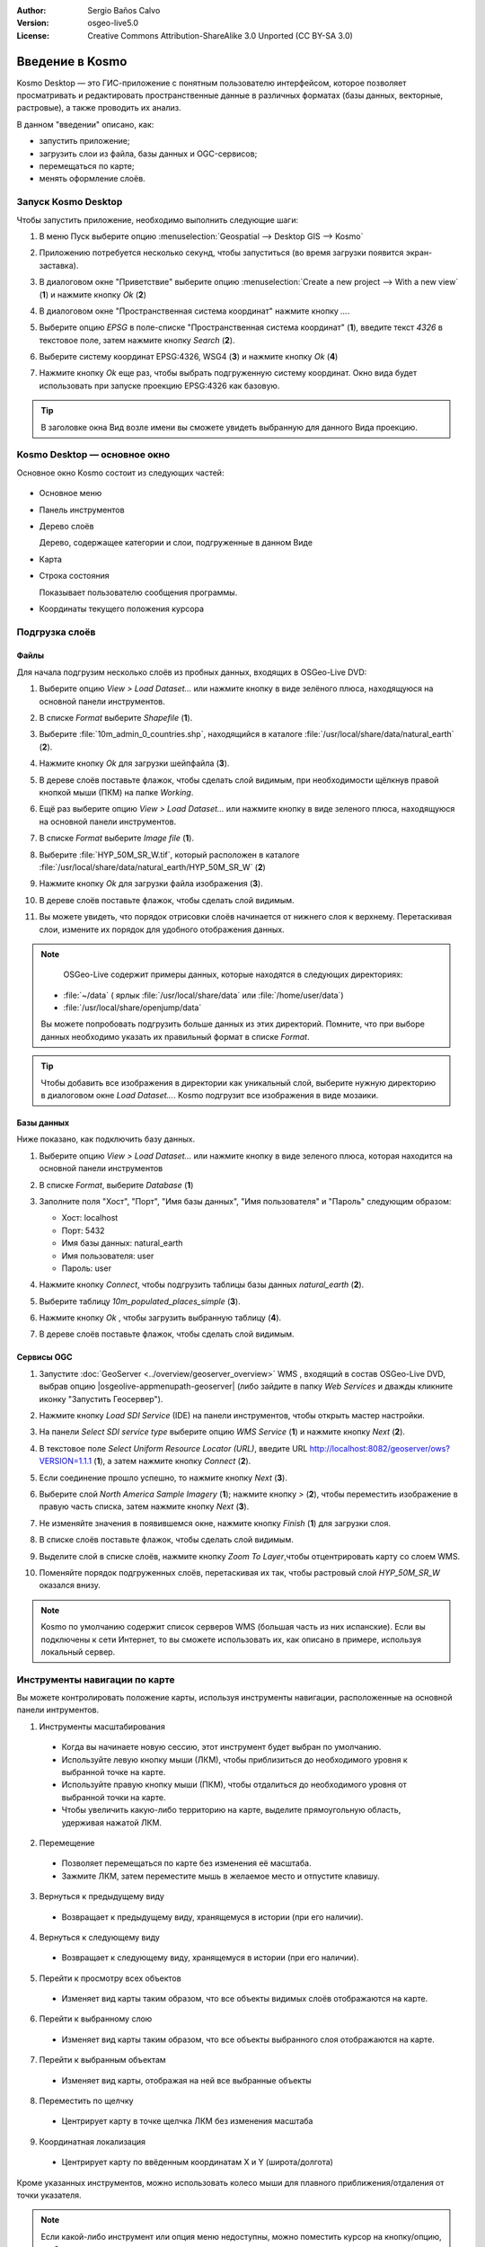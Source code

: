 :Author: Sergio Baños Calvo
:Version: osgeo-live5.0
:License: Creative Commons Attribution-ShareAlike 3.0 Unported  (CC BY-SA 3.0)

.. image:: /images/project_logos/logo-Kosmo.png
  :scale: 100 %
  :alt: project logo
  :align: right
  :target: http://www.opengis.es/index.php?lang=en

********************************************************************************
Введение в Kosmo
********************************************************************************

Kosmo Desktop — это ГИС-приложение с понятным пользователю интерфейсом, которое позволяет
просматривать и редактировать пространственные данные в различных форматах (базы данных, 
векторные, растровые), а также проводить их анализ. 

В данном "введении" описано, как:

* запустить приложение;
* загрузить слои из файла, базы данных и OGC-сервисов;
* перемещаться по карте;
* менять оформление слоёв.


Запуск Kosmo Desktop
================================================================================

Чтобы запустить приложение, необходимо выполнить следующие шаги:

#. В меню Пуск выберите опцию :menuselection:`Geospatial --> Desktop GIS --> Kosmo`

#. Приложению потребуется несколько секунд, чтобы запуститься (во время загрузки появится экран-заставка).

   .. image:: /images/projects/kosmo/kosmo_splash_screen.png
     :scale: 70 %

#. В диалоговом окне "Приветствие" выберите опцию :menuselection:`Create a new project --> With a new view` (**1**) и нажмите кнопку *Ok* (**2**)

   .. image:: /images/projects/kosmo/kosmo_welcome_dialog.png
   
#. В диалоговом окне "Пространственная система координат" нажмите кнопку *...*.

   .. image:: /images/projects/kosmo/kosmo_select_srs.png

#. Выберите опцию *EPSG*  в поле-списке "Пространственная система координат" (**1**), введите текст `4326` в текстовое поле, затем нажмите кнопку *Search* (**2**).

#. Выберите систему координат EPSG:4326, WSG4  (**3**) и нажмите кнопку *Ok* (**4**)

   .. image:: /images/projects/kosmo/kosmo_select_srs_epsg_4326.png

#. Нажмите кнопку *Ok* еще раз, чтобы выбрать подгруженную систему координат. Окно вида будет использовать при запуске проекцию EPSG:4326  как базовую.
    
  
.. tip::
  В заголовке окна Вид возле имени вы сможете увидеть выбранную для данного Вида проекцию.  
  
  

Kosmo Desktop — основное окно
================================================================================

Основное окно Kosmo состоит из следующих частей:

  .. image:: /images/projects/kosmo/kosmo_main_window.jpg
    :scale: 70 %

* Основное меню

* Панель инструментов

* Дерево слоёв

  Дерево, содержащее категории и слои, подгруженные в данном Виде

* Карта  

* Строка состояния

  Показывает пользователю сообщения программы.
  
* Координаты текущего положения курсора    



Подгрузка слоёв
================================================================================

Файлы
--------------------------------------------------------------------------------

Для начала подгрузим несколько слоёв из пробных данных, входящих в OSGeo-Live DVD:

#. Выберите опцию *View > Load Dataset...* или нажмите кнопку в виде зелёного плюса, находящуюся на основной панели инструментов.

#. В списке *Format* выберите *Shapefile* (**1**).

#. Выберите :file:`10m_admin_0_countries.shp`, находящийся в каталоге :file:`/usr/local/share/data/natural_earth` (**2**).

#. Нажмите кнопку *Ok* для загрузки шейпфайла (**3**).

   .. image:: /images/projects/kosmo/kosmo_select_shape_file.png

#. В дереве слоёв поставьте флажок, чтобы сделать слой видимым, при необходимости щёлкнув правой кнопкой мыши (ПКМ) на папке *Working*.

#. Ещё раз выберите опцию *View > Load Dataset...*  или нажмите кнопку в виде зеленого плюса, находящуюся на основной панели инструментов.

#. В списке *Format* выберите *Image file* (**1**).

#. Выберите :file:`HYP_50M_SR_W.tif`, который расположен в каталоге :file:`/usr/local/share/data/natural_earth/HYP_50M_SR_W` (**2**)

#. Нажмите кнопку *Ok* для загрузки файла изображения (**3**).

   .. image:: /images/projects/kosmo/kosmo_select_raster_file.png

#. В дереве слоёв поставьте флажок, чтобы сделать слой видимым.

#. Вы можете увидеть, что порядок отрисовки слоёв начинается от нижнего слоя к верхнему. Перетаскивая слои, измените их порядок для удобного отображения данных.

   .. image:: /images/projects/kosmo/kosmo_load_file_example.jpg

.. note::
   OSGeo-Live содержит примеры данных, которые находятся в следующих директориях:
  
  * :file:`~/data` ( ярлык :file:`/usr/local/share/data` или :file:`/home/user/data`)
  * :file:`/usr/local/share/openjump/data`
      
  Вы можете попробовать подгрузить больше данных из этих директорий. Помните, что при выборе данных необходимо указать их правильный формат в списке *Format*.

.. tip:: 
 Чтобы добавить все изображения в директории как уникальный слой, выберите нужную директорию в диалоговом окне *Load Dataset...*. Kosmo подгрузит все изображения в виде мозаики.


Базы данных
--------------------------------------------------------------------------------
Ниже показано, как подключить базу данных.

#. Выберите опцию *View > Load Dataset...* или нажмите кнопку в виде зеленого плюса, которая находится на основной панели инструментов

#. В списке *Format*,  выберите *Database* (**1**)

#. Заполните поля "Хост", "Порт", "Имя базы данных", "Имя пользователя" и "Пароль" следующим образом:

   * Хост: localhost
     
   * Порт: 5432
    
   * Имя базы данных: natural_earth
    
   * Имя пользователя: user
    
   * Пароль: user        

#. Нажмите кнопку *Connect*, чтобы подгрузить таблицы базы данных *natural_earth* (**2**).

#. Выберите таблицу *10m_populated_places_simple* (**3**).

#. Нажмите кнопку *Ok* , чтобы загрузить выбранную таблицу (**4**).

   .. image:: /images/projects/kosmo/kosmo_database_connection.png
  
#. В дереве слоёв поставьте флажок, чтобы сделать слой видимым.

   .. image:: /images/projects/kosmo/kosmo_load_database_example.jpg
     :scale: 70 %


Сервисы OGC 
--------------------------------------------------------------------------------

#. Запустите :doc:`GeoServer <../overview/geoserver_overview>` WMS , входящий в состав OSGeo-Live DVD, выбрав опцию |osgeolive-appmenupath-geoserver| (либо зайдите в папку  *Web Services*  и дважды кликните иконку "Запустить Геосервер").

#. Нажмите кнопку *Load SDI Service* (IDE) на панели инструментов, чтобы открыть мастер настройки.

#. На панели *Select SDI service type* выберите опцию *WMS Service* (**1**) и нажмите кнопку *Next* (**2**).

   .. image:: /images/projects/kosmo/kosmo_wms_1.png

#. В текстовое поле *Select Uniform Resource Locator (URL)*, введите URL http://localhost:8082/geoserver/ows?VERSION=1.1.1 (**1**), а затем нажмите кнопку *Connect* (**2**).

#. Если соединение прошло успешно, то нажмите кнопку *Next* (**3**).

   .. image:: /images/projects/kosmo/kosmo_wms_2.png

#. Выберите слой `North America Sample Imagery` (**1**); нажмите кнопку *>*  (**2**), чтобы переместить изображение в правую часть списка, затем нажмите кнопку *Next* (**3**).

   .. image:: /images/projects/kosmo/kosmo_wms_3.png

#. Не изменяйте значения в появившемся окне, нажмите кнопку *Finish*  (**1**) для загрузки слоя.

   .. image:: /images/projects/kosmo/kosmo_wms_4.png

#. В списке слоёв поставьте флажок, чтобы сделать слой видимым.

#. Выделите слой в списке слоёв, нажмите кнопку *Zoom To Layer*,чтобы отцентрировать карту со слоем WMS.

#. Поменяйте порядок подгруженных слоёв, перетаскивая их так, чтобы растровый слой *HYP_50M_SR_W* оказался внизу. 

   .. image:: /images/projects/kosmo/kosmo_load_wms_results.jpg


.. note::
   Kosmo по умолчанию содержит список серверов WMS  (большая часть из них испанские). 
   Если вы подключены к сети Интернет, то вы сможете использовать их, как описано в примере, используя локальный сервер.


Инструменты навигации по карте
================================================================================

Вы можете контролировать положение карты, используя инструменты навигации, расположенные на основной панели интрументов.

1. |ZOOM| Инструменты масштабирования

  .. |ZOOM| image:: /images/projects/kosmo/kosmo_zoom.png
  
  * Когда вы начинаете новую сессию, этот инструмент будет выбран по умолчанию.
  * Используйте левую кнопку мыши (ЛКМ), чтобы приблизиться до необходимого уровня к выбранной точке на карте.
  * Используйте правую кнопку мыши (ПКМ), чтобы отдалиться до необходимого уровня от выбранной точки на карте.
  * Чтобы увеличить какую-либо территорию на карте, выделите прямоугольную область, удерживая нажатой ЛКМ.
  
2. |PAN| Перемещение
  
  .. |PAN| image:: /images/projects/kosmo/kosmo_pan.png

  * Позволяет перемещаться по карте без изменения её масштаба.
  * Зажмите ЛКМ, затем переместите мышь в желаемое место и отпустите клавишу.
  
3. |ZOOM_PREV| Вернуться к предыдущему виду

  .. |ZOOM_PREV| image:: /images/projects/kosmo/kosmo_zoom_prev.png
  
  * Возвращает к предыдущему виду, хранящемуся в истории (при его наличии).
  
4. |ZOOM_NEXT| Вернуться к следующему виду

  .. |ZOOM_NEXT| image:: /images/projects/kosmo/kosmo_zoom_next.png
  
  * Возвращает к следующему виду, хранящемуся в истории (при его наличии).
    
5. |ZOOM_FULL_EXTENT| Перейти к просмотру всех объектов

  .. |ZOOM_FULL_EXTENT| image:: /images/projects/kosmo/kosmo_zoom_to_full_extent.png
  
  * Изменяет вид карты таким образом, что все объекты видимых слоёв отображаются на карте.
  
6. |ZOOM_TO_LAYER| Перейти к выбранному слою

  .. |ZOOM_TO_LAYER| image:: /images/projects/kosmo/kosmo_zoom_to_layer.png
  
  * Изменяет вид карты таким образом, что все объекты выбранного слоя отображаются на карте.
    
7. |ZOOM_TO_SELECTED_ITEMS| Перейти к выбранным объектам

  .. |ZOOM_TO_SELECTED_ITEMS| image:: /images/projects/kosmo/kosmo_zoom_to_selected_items.png
  
  * Изменяет вид карты, отображая на ней все выбранные объекты 
    
8. |PAN_TO_CLICK| Переместить по щелчку

  .. |PAN_TO_CLICK| image:: /images/projects/kosmo/kosmo_pan_to_click.png
  
  * Центрирует карту в точке щелчка ЛКМ без изменения масштаба
  
9. |COORDINATE_LOCALIZATION| Координатная локализация

  .. |COORDINATE_LOCALIZATION| image:: /images/projects/kosmo/kosmo_coordinate_localization.png
  
  * Центрирует карту по ввёденным координатам X и Y (широта/долгота)

Кроме указанных инструментов, можно использовать колесо мыши для плавного приближения/отдаления от точки указателя.

.. note::
  Если какой-либо инструмент или опция меню недоступны, можно поместить курсор на кнопку/опцию, чтобы увидеть всплывающую подсказку.



Оформление
================================================================================

В этом разделе описано, как изменить оформление слоя, используя ранжирование, на основе поля *country population*:

#. В дереве слоёв выберите  `10m_admin_0_countries`.

#. Щелкните по нему ПКМ и выберите опцию *Simbology > Change Styles...*.

#. Выберите `Colour theming`.

#. Сделайте активными опции *Enable colour theming* и *by range* (**1**).

#. Выберите `POP_EST` как *Attribute* (**2**), "8" как *Range count* (**3**) и RYG (Color Brewer) как *Color schema* (**4**).

#. Нажмите кнопку *Ok* , чтобы применить изменения (**5**).

   .. image:: /images/projects/kosmo/kosmo_basic_style_classification.png

#. Слой поменяет своё оформление:

   .. image:: /images/projects/kosmo/kosmo_styled_layer_by_range.jpg
     :scale: 70 %


Что стоит попробовать?
================================================================================

* Используйте продвинутый редактор стилей (`Symbology > Advanced style editor...`) для создания сложных стилей.

* Используйте редактор запросов `Query wizard` для выбора объектов, удовлетворяющих заданному условию.

* Активируйте режим редактирования и используйте доступные инструменты редактирования.

* Сгенерируйте набор правил топологии для слоя и попробуйте его отредактировать.

* Активируйте расширения, которые являются частью приложения, обратите внимание на новые доступные инструменты.


Что дальше?
================================================================================

Документация и видео-материалы доступны на сайте Kosmo: http://www.opengis.es/index.php?lang=en
